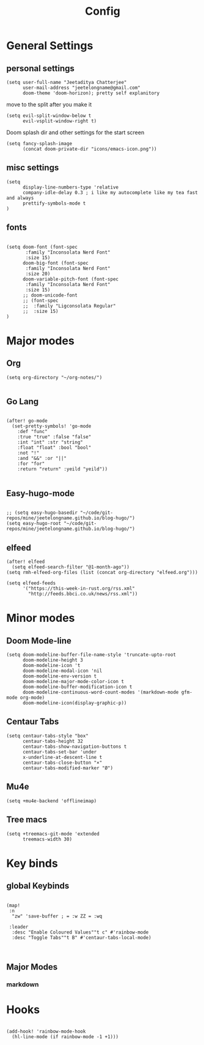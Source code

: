 #+TITLE: Config

* General Settings
** personal settings
#+BEGIN_SRC elisp
(setq user-full-name "Jeetaditya Chatterjee"
      user-mail-address "jeetelongname@gmail.com"
      doom-theme 'doom-horizon); pretty self explanitory
#+END_SRC

move to the split after you make it
#+BEGIN_SRC elisp
(setq evil-split-window-below t
      evil-vsplit-window-right t)
#+END_SRC

Doom splash dir and other settings for the start screen
#+BEGIN_SRC elisp
(setq fancy-splash-image
      (concat doom-private-dir "icons/emacs-icon.png"))
#+END_SRC
** misc settings
#+BEGIN_SRC elisp
(setq
      display-line-numbers-type 'relative
      company-idle-delay 0.3 ; i like my autocomplete like my tea fast and always
      prettify-symbols-mode t
)
#+END_SRC
** fonts
#+BEGIN_SRC elisp

(setq doom-font (font-spec
       :family "Inconsolata Nerd Font"
       :size 15)
      doom-big-font (font-spec
       :family "Inconsolata Nerd Font"
       :size 20)
      doom-variable-pitch-font (font-spec
       :family "Inconsolata Nerd Font"
       :size 15)
      ;; doom-unicode-font
      ;; (font-spec
      ;;  :family "Ligconsolata Regular"
      ;;  :size 15)
)
#+END_SRC

* Major modes
** Org
#+BEGIN_SRC elisp
(setq org-directory "~/org-notes/")

#+END_SRC
** Go Lang
#+BEGIN_SRC elisp

(after! go-mode
  (set-pretty-symbols! 'go-mode
    :def "func"
    :true "true" :false "false"
    :int "int" :str "string"
    :float "float" :bool "bool"
    :not "!"
    :and "&&" :or "||"
    :for "for"
    :return "return" :yeild "yeild"))

#+END_SRC
** Easy-hugo-mode
#+BEGIN_SRC elisp

;; (setq easy-hugo-basedir "~/code/git-repos/mine/jeetelongname.github.io/blog-hugo/")
(setq easy-hugo-root "~/code/git-repos/mine/jeetelongname.github.io/blog-hugo/")
#+END_SRC

** elfeed
#+BEGIN_SRC elisp
(after! elfeed
  (setq elfeed-search-filter "@1-month-ago"))
(setq rmh-elfeed-org-files (list (concat org-directory "elfeed.org")))

(setq elfeed-feeds
      '("https://this-week-in-rust.org/rss.xml"
        "http://feeds.bbci.co.uk/news/rss.xml"))
#+END_SRC


* Minor modes
** Doom Mode-line
#+BEGIN_SRC elisp
(setq doom-modeline-buffer-file-name-style 'truncate-upto-root
      doom-modeline-height 3
      doom-modeline-icon 't
      doom-modeline-modal-icon 'nil
      doom-modeline-env-version t
      doom-modeline-major-mode-color-icon t
      doom-modeline-buffer-modification-icon t
      doom-modeline-continuous-word-count-modes '(markdown-mode gfm-mode org-mode)
      doom-modeline-icon(display-graphic-p))
#+END_SRC
** Centaur Tabs
#+BEGIN_SRC elisp
(setq centaur-tabs-style "box"
      centaur-tabs-height 32
      centaur-tabs-show-navigation-buttons t
      centaur-tabs-set-bar 'under
      x-underline-at-descent-line t
      centaur-tabs-close-button "×"
      centaur-tabs-modified-marker "Ø")
#+END_SRC
** Mu4e
#+BEGIN_SRC elisp
(setq +mu4e-backend 'offlineimap)
#+END_SRC
** Tree macs
#+BEGIN_SRC elisp
(setq +treemacs-git-mode 'extended
      treemacs-width 30)
#+END_SRC
* Key binds
** global Keybinds
#+BEGIN_SRC elisp

(map!
 :n
  "zw" 'save-buffer ; = :w ZZ = :wq

 :leader
  :desc "Enable Coloured Values""t c" #'rainbow-mode
  :desc "Toggle Tabs""t B" #'centaur-tabs-local-mode)


#+END_SRC
** Major Modes
*** markdown


* Hooks
#+BEGIN_SRC elisp

(add-hook! 'rainbow-mode-hook
  (hl-line-mode (if rainbow-mode -1 +1)))

#+END_SRC
